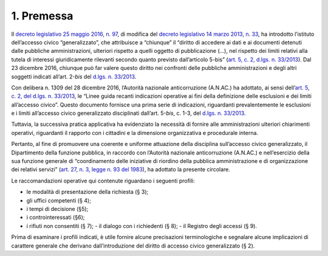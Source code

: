 1. Premessa
-----------

Il `decreto legislativo 25 maggio 2016, n. 97 <http://www.normattiva.it/uri-res/N2Ls?urn:nir:stato:decreto.legislativo:2016-05-25;97>`__, di modifica del `decreto legislativo 14 marzo 2013, n. 33 <http://www.normattiva.it/uri-res/N2Ls?urn:nir:stato:decreto.legislativo:2013-03-14;33>`__, ha introdotto l’istituto dell’accesso civico “generalizzato”, che attribuisce a “chiunque” il “diritto di accedere ai dati e ai documenti detenuti dalle pubbliche amministrazioni, ulteriori rispetto a quelli oggetto di pubblicazione (…), nel rispetto dei limiti relativi alla tutela di interessi giuridicamente rilevanti secondo quanto previsto dall’articolo 5-bis” (`art. 5, c. 2, d.lgs. n. 33/2013 <http://www.normattiva.it/uri-res/N2Ls?urn:nir:stato:decreto.legislativo:2013;33~art5-com2>`__). Dal 23 dicembre 2016, chiunque può far valere questo diritto nei confronti delle pubbliche amministrazioni e degli altri soggetti indicati all’art. 2-\ *bis* del `d.lgs. n. 33/2013 <http://www.normattiva.it/uri-res/N2Ls?urn:nir:stato:decreto.legislativo:2013;33>`__.

Con delibera n. 1309 del 28 dicembre 2016, l’Autorità nazionale anticorruzione (A.N.AC.) ha adottato, ai sensi dell’\ `art. 5, c. 2, del d.lgs. n. 33/2013 <http://www.normattiva.it/uri-res/N2Ls?urn:nir:stato:decreto.legislativo:2013;33~art5-com2>`__, le “Linee guida recanti indicazioni operative ai fini della definizione delle esclusioni e dei limiti all’accesso civico”. Questo documento fornisce una prima serie di indicazioni, riguardanti prevalentemente le esclusioni e i limiti all’accesso civico generalizzato disciplinati dall’art. 5-\ *bis*, c. 1-3, del `d.lgs. n. 33/2013 <http://www.normattiva.it/uri-res/N2Ls?urn:nir:stato:decreto.legislativo:2013;33>`__.

Tuttavia, la successiva pratica applicativa ha evidenziato la necessità di fornire alle amministrazioni ulteriori chiarimenti operativi, riguardanti il rapporto con i cittadini e la dimensione organizzativa e procedurale interna.

Pertanto, al fine di promuovere una coerente e uniforme attuazione della disciplina sull’accesso civico generalizzato, il Dipartimento della funzione pubblica, in raccordo con l’Autorità nazionale anticorruzione (A.N.AC.) e nell’esercizio della sua funzione generale di “coordinamento delle iniziative di riordino della pubblica amministrazione e di organizzazione dei relativi servizi” (`art. 27, n. 3, legge n. 93 del 1983 <http://www.normattiva.it/uri-res/N2Ls?urn:nir:stato:legge:1983;93~art27>`__), ha adottato la presente circolare.

Le raccomandazioni operative qui contenute riguardano i seguenti profili:

-  le modalità di presentazione della richiesta (§ 3);
-  gli uffici competenti (§ 4);
-  i tempi di decisione (§5);
-  i controinteressati (§6);
-  i rifiuti non consentiti (§ 7); - il dialogo con i richiedenti (§ 8); - il Registro degli accessi (§ 9).

Prima di esaminare i profili indicati, è utile fornire alcune precisazioni terminologiche e segnalare alcune implicazioni di carattere generale che derivano dall’introduzione del diritto di accesso civico generalizzato (§ 2).